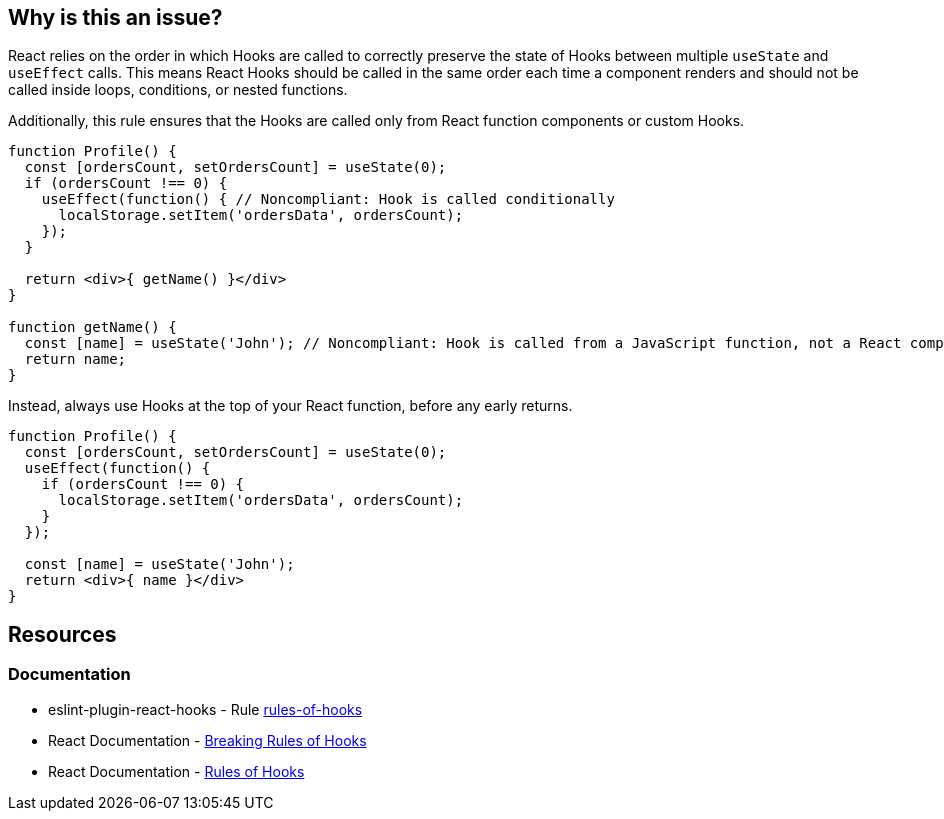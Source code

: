 == Why is this an issue?

React relies on the order in which Hooks are called to correctly preserve the state of Hooks between multiple `useState` and `useEffect` calls. This means React Hooks should be called in the same order each time a component renders and should not be called inside loops, conditions, or nested functions.

Additionally, this rule ensures that the Hooks are called only from React function components or custom Hooks.

[source,javascript,diff-id=1,diff-type=noncompliant]
----
function Profile() {
  const [ordersCount, setOrdersCount] = useState(0);
  if (ordersCount !== 0) {
    useEffect(function() { // Noncompliant: Hook is called conditionally
      localStorage.setItem('ordersData', ordersCount);
    });
  }

  return <div>{ getName() }</div>
}

function getName() {
  const [name] = useState('John'); // Noncompliant: Hook is called from a JavaScript function, not a React component
  return name;
}

----

Instead, always use Hooks at the top of your React function, before any early returns.

[source,javascript,diff-id=1,diff-type=compliant]
----
function Profile() {
  const [ordersCount, setOrdersCount] = useState(0);
  useEffect(function() {
    if (ordersCount !== 0) {
      localStorage.setItem('ordersData', ordersCount);
    }
  });

  const [name] = useState('John');
  return <div>{ name }</div>
}
----

== Resources

=== Documentation

* eslint-plugin-react-hooks - Rule https://github.com/facebook/react/blob/main/packages/eslint-plugin-react-hooks/README.md[rules-of-hooks]
* React Documentation - https://react.dev/warnings/invalid-hook-call-warning#breaking-rules-of-hooks[Breaking Rules of Hooks]
* React Documentation - https://legacy.reactjs.org/docs/hooks-rules.html[Rules of Hooks]
